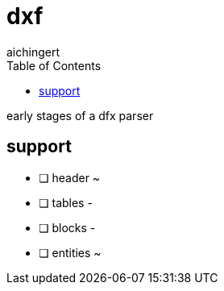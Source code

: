 = dxf
aichingert
:toc:
:toclevels: 3

early stages of a dfx parser

== support

* [ ] header ~
* [ ] tables -
* [ ] blocks -
* [ ] entities ~
